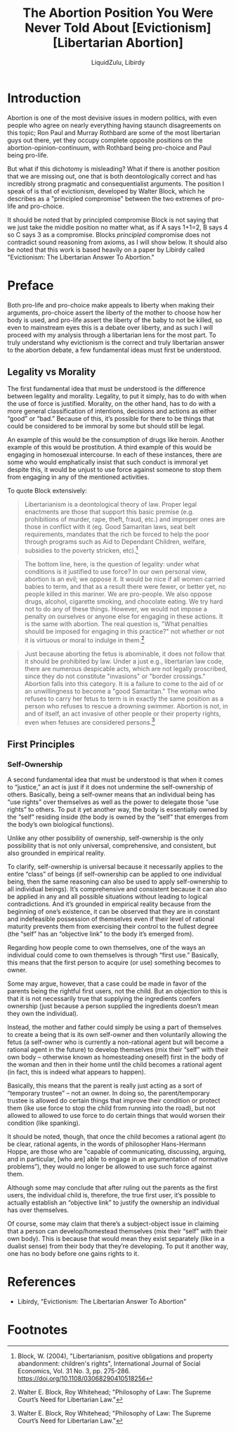 #+TITLE:The Abortion Position You Were Never Told About [Evictionism] [Libertarian Abortion]
#+AUTHOR:LiquidZulu, Libirdy
#+HTML_HEAD:<link rel="stylesheet" type="text/css" href="file:///e:/emacs/documents/org-css/css/org.css"/>
#+OPTIONS: ^:{}
#+begin_comment
/This file is best viewed in [[https://www.gnu.org/software/emacs/][emacs]]!/
#+end_comment

* Introduction
Abortion is one of the most devisive issues in modern politics, with even people who agree on nearly everything having staunch disagreements on this topic; Ron Paul and Murray Rothbard are some of the most libertarian guys out there, yet they occupy complete opposite positions on the abortion-opinion-continuum, with Rothbard being pro-choice and Paul being pro-life.

But what if this dichotomy is misleading? What if there is another position that we are missing out, one that is both deontologically correct and has incredibly strong pragmatic and consequentialist arguments. The position I speak of is that of evictionism, developed by Walter Block, which he describes as a "principled compromise" between the two extremes of pro-life and pro-choice.

It should be noted that by principled compromise Block is not saying that we just take the middle position no matter what, as if A says 1+1=2, B says 4 so C says 3 as a compromise. Blocks /principled/ compromise does not contradict sound reasoning from axioms, as I will show below. It should also be noted that this work is based heavily on a paper by Libirdy called "Evictionism: The Libertarian Answer To Abortion."

* Preface
Both pro-life and pro-choice make appeals to liberty when making their arguments, pro-choice assert the liberty of the mother to choose how her body is used, and pro-life assert the liberty of the baby to not be killed, so even to mainstream eyes this is a debate over liberty, and as such I will proceed with my analysis through a libertarian lens for the most part. To truly understand why evictionism is the correct and truly libertarian answer to the abortion debate, a few fundamental ideas must first be understood.

** Legality vs Morality
The first fundamental idea that must be understood is the difference between legality and morality. Legality, to put it simply, has to do with when the use of force is justified. Morality, on the other hand, has to do with a more general classification of intentions, decisions and actions as either “good” or “bad.” Because of this, it’s possible for there to be things that could be considered to be immoral by some but should still be legal.

An example of this would be the consumption of drugs like heroin. Another example of this would be prostitution. A third example of this would be engaging in homosexual intercourse. In each of these instances, there are some who would emphatically insist that such conduct is immoral yet despite this, it would be unjust to use force against someone to stop them from engaging in any of the mentioned activities.

To quote Block extensively:
#+begin_quote
Libertarianism is a deontological theory of law. Proper legal enactments are those that support this basic premise (e.g. prohibitions of murder, rape, theft, fraud, etc.) and improper ones are those in conflict with it (eg. Good Samaritan laws, seat belt requirements, mandates that the rich be forced to help the poor through programs such as Aid to Dependant Children, welfare, subsidies to the poverty stricken, etc).[fn:1]
#+end_quote

#+begin_quote
The bottom line, here, is the question of legality: under what conditions is it justified to use force? In our own personal view, abortion is an evil; we oppose it. It would be nice if all women carried babies to term, and that as a result there were fewer, or better yet, no people killed in this mariner. We are pro-people. We also oppose drugs, alcohol, cigarette smoking, and chocolate eating. We try hard not to do any of these things. However, we would not impose a penalty on ourselves or anyone else for engaging in these actions. It is the same with abortion. The real question is, "What penalties should be imposed for engaging in this practice?" not whether or not it is virtuous or moral to indulge in them.[fn:2]
#+end_quote

#+begin_quote
Just because aborting the fetus is abominable, it does not follow that it should be prohibited by law. Under a just e.g., libertarian law code, there are numerous despicable acts, which are not legally proscribed, since they do not constitute "invasions" or "border crossings." Abortion falls into this category. It is a failure to come to the aid of or an unwillingness to become a "good Samaritan." The woman who refuses to carry her fetus to term is in exactly the same position as a person who refuses to rescue a drowning swimmer. Abortion is not, in and of itself, an act invasive of other people or their property rights, even when fetuses are considered persons.[fn:3]
#+end_quote

** First Principles
*** Self-Ownership
A second fundamental idea that must be understood is that when it comes to “justice,” an act is just if it does not undermine the self-ownership of others. Basically, being a self-owner means that an individual being has “use rights” over themselves as well as the power to delegate those “use rights” to others. To put it yet another way, the body is essentially owned by the “self” residing inside (the body is owned by the “self” that emerges from the body’s own biological functions).

Unlike any other possibility of ownership, self-ownership is the only possibility that is not only universal, comprehensive, and consistent, but also grounded in empirical reality.

To clarify, self-ownership is universal because it necessarily applies to the entire “class” of beings (if self-ownership can be applied to one individual being, then the same reasoning can also be used to apply self-ownership to all individual beings). It’s comprehensive and consistent because it can also be applied in any and all possible situations without leading to logical contradictions. And it’s grounded in empirical reality because from the beginning of one’s existence, it can be observed that they are in constant and indefeasible possession of themselves even if their level of rational maturity prevents them from exercising their control to the fullest degree (the “self” has an “objective link” to the body it’s emerged from).

Regarding how people come to own themselves, one of the ways an individual could come to own themselves is through “first use.” Basically, this means that the first person to acquire (or use) something becomes to owner.

Some may argue, however, that a case could be made in favor of the parents being the rightful first users, not the child. But an objection to this is that it is not necessarily true that supplying the ingredients confers ownership (just because a person supplied the ingredients doesn’t mean they own the individual).

Instead, the mother and father could simply be using a part of themselves to create a being that is its own self-owner and then voluntarily allowing the fetus (a self-owner who is currently a non-rational agent but will become a rational agent in the future) to develop themselves (mix their “self” with their own body -- otherwise known as homesteading oneself) first in the body of the woman and then in their home until the child becomes a rational agent (in fact, this is indeed what appears to happen).

Basically, this means that the parent is really just acting as a sort of “temporary trustee” -- not an owner. In doing so, the parent/temporary trustee is allowed do certain things that improve their condition or protect them (ike use force to stop the child from running into the road), but not allowed to allowed to use force to do certain things that would worsen their condition (like spanking).

It should be noted, though, that once the child becomes a rational agent (to be clear, rational agents, in the words of philosopher Hans-Hermann Hoppe, are those who are "capable of communicating, discussing, arguing, and in particular, [who are] able to engage in an argumentation of normative problems”), they would no longer be allowed to use such force against them.

Although some may conclude that after ruling out the parents as the first users, the individual child is, therefore, the true first user, it’s possible to actually establish an “objective link” to justify the ownership an individual has over themselves.

Of course, some may claim that there’s a subject-object issue in claiming that a person can develop/homestead themselves (mix their “self” with their own body). This is because that would mean they exist separately (like in a dualist sense) from their body that they’re developing. To put it another way, one has no body before one gains rights to it.

* References
+ Libirdy, "Evictionism: The Libertarian Answer To Abortion"

* Footnotes

[fn:1]Block, W. (2004), "Libertarianism, positive obligations and property abandonment: children's rights", International Journal of Social Economics, Vol. 31 No. 3, pp. 275-286. https://doi.org/10.1108/03068290410518256

[fn:2]Walter E. Block, Roy Whitehead; "Philosophy of Law: The Supreme Court’s Need for Libertarian Law."

[fn:3]Walter E. Block, Roy Whitehead; "Philosophy of Law: The Supreme Court’s Need for Libertarian Law."
